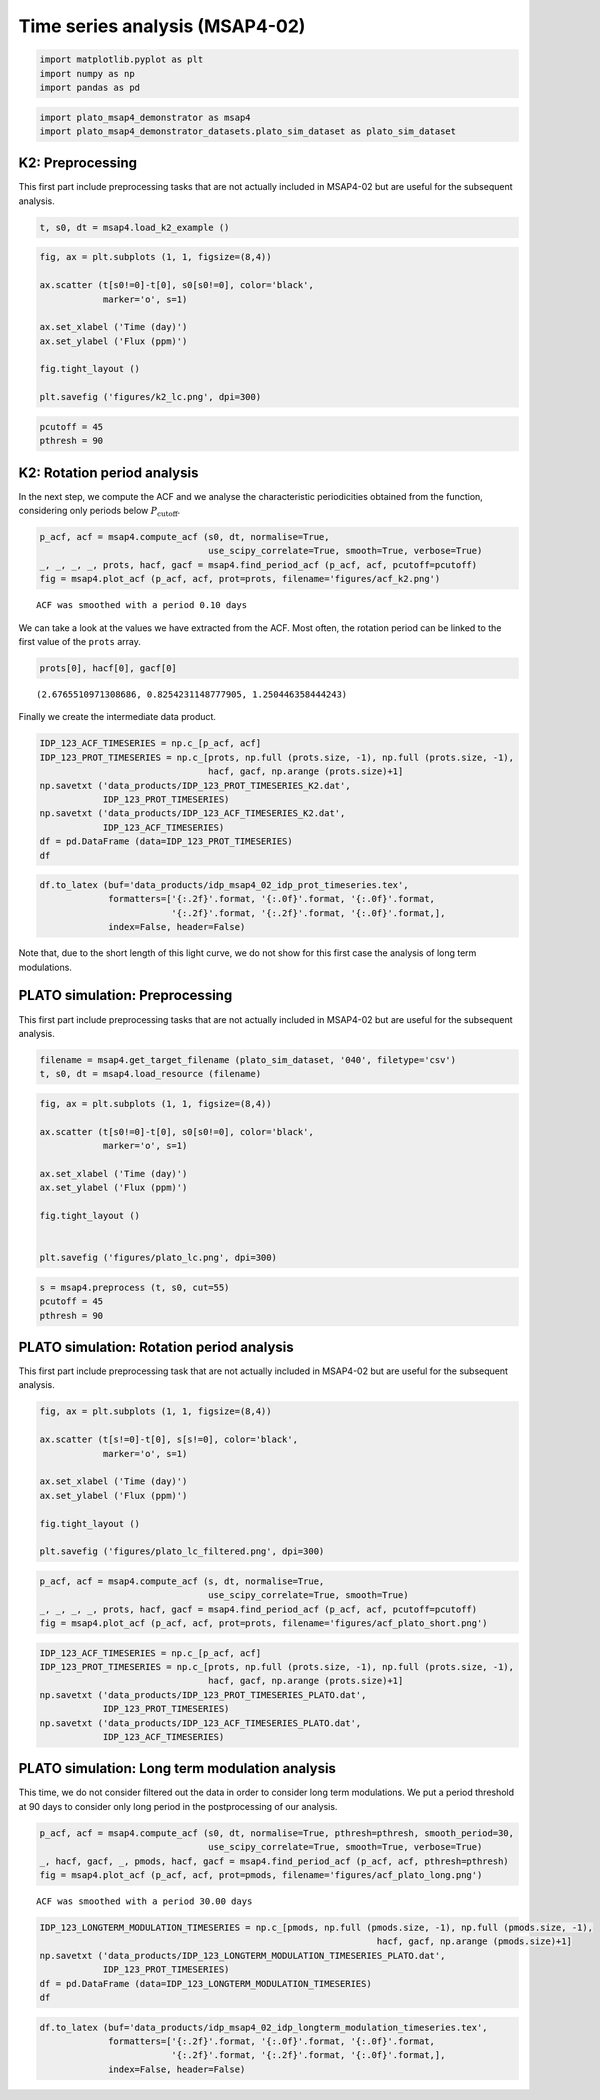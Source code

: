 Time series analysis (MSAP4-02)
===============================

.. code:: ipython3

    import matplotlib.pyplot as plt
    import numpy as np
    import pandas as pd

.. code:: ipython3

    import plato_msap4_demonstrator as msap4
    import plato_msap4_demonstrator_datasets.plato_sim_dataset as plato_sim_dataset

K2: Preprocessing
-----------------

This first part include preprocessing tasks that are not actually
included in MSAP4-02 but are useful for the subsequent analysis.

.. code:: ipython3

    t, s0, dt = msap4.load_k2_example ()

.. code:: ipython3

    fig, ax = plt.subplots (1, 1, figsize=(8,4))
    
    ax.scatter (t[s0!=0]-t[0], s0[s0!=0], color='black', 
                marker='o', s=1)
    
    ax.set_xlabel ('Time (day)')
    ax.set_ylabel ('Flux (ppm)')
    
    fig.tight_layout ()
    
    plt.savefig ('figures/k2_lc.png', dpi=300)



.. image:: timeseries_analysis_files/timeseries_analysis_6_0.png


.. code:: ipython3

    pcutoff = 45
    pthresh = 90

K2: Rotation period analysis
----------------------------

In the next step, we compute the ACF and we analyse the characteristic
periodicities obtained from the function, considering only periods below
:math:`P_\mathrm{cutoff}`.

.. code:: ipython3

    p_acf, acf = msap4.compute_acf (s0, dt, normalise=True,
                                    use_scipy_correlate=True, smooth=True, verbose=True)
    _, _, _, _, prots, hacf, gacf = msap4.find_period_acf (p_acf, acf, pcutoff=pcutoff)
    fig = msap4.plot_acf (p_acf, acf, prot=prots, filename='figures/acf_k2.png')


.. parsed-literal::

    ACF was smoothed with a period 0.10 days



.. image:: timeseries_analysis_files/timeseries_analysis_10_2.png


We can take a look at the values we have extracted from the ACF. Most
often, the rotation period can be linked to the first value of the
``prots`` array.

.. code:: ipython3

    prots[0], hacf[0], gacf[0]




.. parsed-literal::

    (2.6765510971308686, 0.8254231148777905, 1.250446358444243)



Finally we create the intermediate data product.

.. code:: ipython3

    IDP_123_ACF_TIMESERIES = np.c_[p_acf, acf]
    IDP_123_PROT_TIMESERIES = np.c_[prots, np.full (prots.size, -1), np.full (prots.size, -1),
                                    hacf, gacf, np.arange (prots.size)+1]
    np.savetxt ('data_products/IDP_123_PROT_TIMESERIES_K2.dat', 
                IDP_123_PROT_TIMESERIES)
    np.savetxt ('data_products/IDP_123_ACF_TIMESERIES_K2.dat', 
                IDP_123_ACF_TIMESERIES)
    df = pd.DataFrame (data=IDP_123_PROT_TIMESERIES)
    df




.. raw:: html

    <div>
    <style scoped>
        .dataframe tbody tr th:only-of-type {
            vertical-align: middle;
        }
    
        .dataframe tbody tr th {
            vertical-align: top;
        }
    
        .dataframe thead th {
            text-align: right;
        }
    </style>
    <table border="1" class="dataframe">
      <thead>
        <tr style="text-align: right;">
          <th></th>
          <th>0</th>
          <th>1</th>
          <th>2</th>
          <th>3</th>
          <th>4</th>
          <th>5</th>
        </tr>
      </thead>
      <tbody>
        <tr>
          <th>0</th>
          <td>2.676551</td>
          <td>-1.0</td>
          <td>-1.0</td>
          <td>0.825423</td>
          <td>1.250446</td>
          <td>1.0</td>
        </tr>
        <tr>
          <th>1</th>
          <td>5.271375</td>
          <td>-1.0</td>
          <td>-1.0</td>
          <td>0.783692</td>
          <td>1.170875</td>
          <td>2.0</td>
        </tr>
        <tr>
          <th>2</th>
          <td>7.947927</td>
          <td>-1.0</td>
          <td>-1.0</td>
          <td>0.657622</td>
          <td>1.006760</td>
          <td>3.0</td>
        </tr>
        <tr>
          <th>3</th>
          <td>10.583614</td>
          <td>-1.0</td>
          <td>-1.0</td>
          <td>0.603111</td>
          <td>0.933207</td>
          <td>4.0</td>
        </tr>
        <tr>
          <th>4</th>
          <td>13.301029</td>
          <td>-1.0</td>
          <td>-1.0</td>
          <td>0.494050</td>
          <td>0.760850</td>
          <td>5.0</td>
        </tr>
        <tr>
          <th>5</th>
          <td>15.854990</td>
          <td>-1.0</td>
          <td>-1.0</td>
          <td>0.448485</td>
          <td>0.760193</td>
          <td>6.0</td>
        </tr>
        <tr>
          <th>6</th>
          <td>18.592836</td>
          <td>-1.0</td>
          <td>-1.0</td>
          <td>0.420432</td>
          <td>0.737416</td>
          <td>7.0</td>
        </tr>
        <tr>
          <th>7</th>
          <td>21.187660</td>
          <td>-1.0</td>
          <td>-1.0</td>
          <td>0.358807</td>
          <td>0.656044</td>
          <td>8.0</td>
        </tr>
        <tr>
          <th>8</th>
          <td>23.884643</td>
          <td>-1.0</td>
          <td>-1.0</td>
          <td>0.361433</td>
          <td>0.638998</td>
          <td>9.0</td>
        </tr>
        <tr>
          <th>9</th>
          <td>26.499899</td>
          <td>-1.0</td>
          <td>-1.0</td>
          <td>0.287491</td>
          <td>0.446773</td>
          <td>10.0</td>
        </tr>
        <tr>
          <th>10</th>
          <td>29.156018</td>
          <td>-1.0</td>
          <td>-1.0</td>
          <td>0.281729</td>
          <td>0.523091</td>
          <td>11.0</td>
        </tr>
        <tr>
          <th>11</th>
          <td>31.791706</td>
          <td>-1.0</td>
          <td>-1.0</td>
          <td>0.219678</td>
          <td>0.436155</td>
          <td>12.0</td>
        </tr>
        <tr>
          <th>12</th>
          <td>34.447826</td>
          <td>-1.0</td>
          <td>-1.0</td>
          <td>0.205879</td>
          <td>0.390640</td>
          <td>13.0</td>
        </tr>
        <tr>
          <th>13</th>
          <td>36.960923</td>
          <td>-1.0</td>
          <td>-1.0</td>
          <td>0.155496</td>
          <td>0.311252</td>
          <td>14.0</td>
        </tr>
        <tr>
          <th>14</th>
          <td>39.657906</td>
          <td>-1.0</td>
          <td>-1.0</td>
          <td>0.145735</td>
          <td>0.275303</td>
          <td>15.0</td>
        </tr>
        <tr>
          <th>15</th>
          <td>42.109708</td>
          <td>-1.0</td>
          <td>-1.0</td>
          <td>0.125178</td>
          <td>0.238814</td>
          <td>16.0</td>
        </tr>
        <tr>
          <th>16</th>
          <td>44.806691</td>
          <td>-1.0</td>
          <td>-1.0</td>
          <td>0.121583</td>
          <td>0.226077</td>
          <td>17.0</td>
        </tr>
      </tbody>
    </table>
    </div>



.. code:: ipython3

    df.to_latex (buf='data_products/idp_msap4_02_idp_prot_timeseries.tex', 
                 formatters=['{:.2f}'.format, '{:.0f}'.format, '{:.0f}'.format,
                             '{:.2f}'.format, '{:.2f}'.format, '{:.0f}'.format,],  
                 index=False, header=False)



Note that, due to the short length of this light curve, we do not show
for this first case the analysis of long term modulations.

PLATO simulation: Preprocessing
-------------------------------

This first part include preprocessing tasks that are not actually
included in MSAP4-02 but are useful for the subsequent analysis.

.. code:: ipython3

    filename = msap4.get_target_filename (plato_sim_dataset, '040', filetype='csv')
    t, s0, dt = msap4.load_resource (filename)

.. code:: ipython3

    fig, ax = plt.subplots (1, 1, figsize=(8,4))
    
    ax.scatter (t[s0!=0]-t[0], s0[s0!=0], color='black', 
                marker='o', s=1)
    
    ax.set_xlabel ('Time (day)')
    ax.set_ylabel ('Flux (ppm)')
    
    fig.tight_layout ()
    
    
    plt.savefig ('figures/plato_lc.png', dpi=300)



.. image:: timeseries_analysis_files/timeseries_analysis_20_0.png


.. code:: ipython3

    s = msap4.preprocess (t, s0, cut=55)
    pcutoff = 45
    pthresh = 90

PLATO simulation: Rotation period analysis
------------------------------------------

This first part include preprocessing task that are not actually
included in MSAP4-02 but are useful for the subsequent analysis.

.. code:: ipython3

    fig, ax = plt.subplots (1, 1, figsize=(8,4))
    
    ax.scatter (t[s!=0]-t[0], s[s!=0], color='black', 
                marker='o', s=1)
    
    ax.set_xlabel ('Time (day)')
    ax.set_ylabel ('Flux (ppm)')
    
    fig.tight_layout ()
    
    plt.savefig ('figures/plato_lc_filtered.png', dpi=300)



.. image:: timeseries_analysis_files/timeseries_analysis_24_0.png


.. code:: ipython3

    p_acf, acf = msap4.compute_acf (s, dt, normalise=True,
                                    use_scipy_correlate=True, smooth=True)
    _, _, _, _, prots, hacf, gacf = msap4.find_period_acf (p_acf, acf, pcutoff=pcutoff)
    fig = msap4.plot_acf (p_acf, acf, prot=prots, filename='figures/acf_plato_short.png')


.. image:: timeseries_analysis_files/timeseries_analysis_25_1.png


.. code:: ipython3

    IDP_123_ACF_TIMESERIES = np.c_[p_acf, acf]
    IDP_123_PROT_TIMESERIES = np.c_[prots, np.full (prots.size, -1), np.full (prots.size, -1),
                                    hacf, gacf, np.arange (prots.size)+1]
    np.savetxt ('data_products/IDP_123_PROT_TIMESERIES_PLATO.dat', 
                IDP_123_PROT_TIMESERIES)
    np.savetxt ('data_products/IDP_123_ACF_TIMESERIES_PLATO.dat', 
                IDP_123_ACF_TIMESERIES)

PLATO simulation: Long term modulation analysis
-----------------------------------------------

This time, we do not consider filtered out the data in order to consider
long term modulations. We put a period threshold at 90 days to consider
only long period in the postprocessing of our analysis.

.. code:: ipython3

    p_acf, acf = msap4.compute_acf (s0, dt, normalise=True, pthresh=pthresh, smooth_period=30,
                                    use_scipy_correlate=True, smooth=True, verbose=True)
    _, hacf, gacf, _, pmods, hacf, gacf = msap4.find_period_acf (p_acf, acf, pthresh=pthresh)
    fig = msap4.plot_acf (p_acf, acf, prot=pmods, filename='figures/acf_plato_long.png')


.. parsed-literal::

    ACF was smoothed with a period 30.00 days



.. image:: timeseries_analysis_files/timeseries_analysis_29_1.png


.. code:: ipython3

    IDP_123_LONGTERM_MODULATION_TIMESERIES = np.c_[pmods, np.full (pmods.size, -1), np.full (pmods.size, -1),
                                                                    hacf, gacf, np.arange (pmods.size)+1]
    np.savetxt ('data_products/IDP_123_LONGTERM_MODULATION_TIMESERIES_PLATO.dat', 
                IDP_123_PROT_TIMESERIES)
    df = pd.DataFrame (data=IDP_123_LONGTERM_MODULATION_TIMESERIES)
    df




.. raw:: html

    <div>
    <style scoped>
        .dataframe tbody tr th:only-of-type {
            vertical-align: middle;
        }
    
        .dataframe tbody tr th {
            vertical-align: top;
        }
    
        .dataframe thead th {
            text-align: right;
        }
    </style>
    <table border="1" class="dataframe">
      <thead>
        <tr style="text-align: right;">
          <th></th>
          <th>0</th>
          <th>1</th>
          <th>2</th>
          <th>3</th>
          <th>4</th>
          <th>5</th>
        </tr>
      </thead>
      <tbody>
        <tr>
          <th>0</th>
          <td>310.678567</td>
          <td>-1.0</td>
          <td>-1.0</td>
          <td>0.329725</td>
          <td>0.462692</td>
          <td>1.0</td>
        </tr>
        <tr>
          <th>1</th>
          <td>328.845118</td>
          <td>-1.0</td>
          <td>-1.0</td>
          <td>0.320247</td>
          <td>0.282649</td>
          <td>2.0</td>
        </tr>
        <tr>
          <th>2</th>
          <td>603.628081</td>
          <td>-1.0</td>
          <td>-1.0</td>
          <td>0.127609</td>
          <td>0.180539</td>
          <td>3.0</td>
        </tr>
        <tr>
          <th>3</th>
          <td>654.579144</td>
          <td>-1.0</td>
          <td>-1.0</td>
          <td>0.070637</td>
          <td>0.010281</td>
          <td>4.0</td>
        </tr>
        <tr>
          <th>4</th>
          <td>671.849867</td>
          <td>-1.0</td>
          <td>-1.0</td>
          <td>0.050842</td>
          <td>-1.000000</td>
          <td>5.0</td>
        </tr>
      </tbody>
    </table>
    </div>



.. code:: ipython3

    df.to_latex (buf='data_products/idp_msap4_02_idp_longterm_modulation_timeseries.tex', 
                 formatters=['{:.2f}'.format, '{:.0f}'.format, '{:.0f}'.format,
                             '{:.2f}'.format, '{:.2f}'.format, '{:.0f}'.format,],  
                 index=False, header=False)


